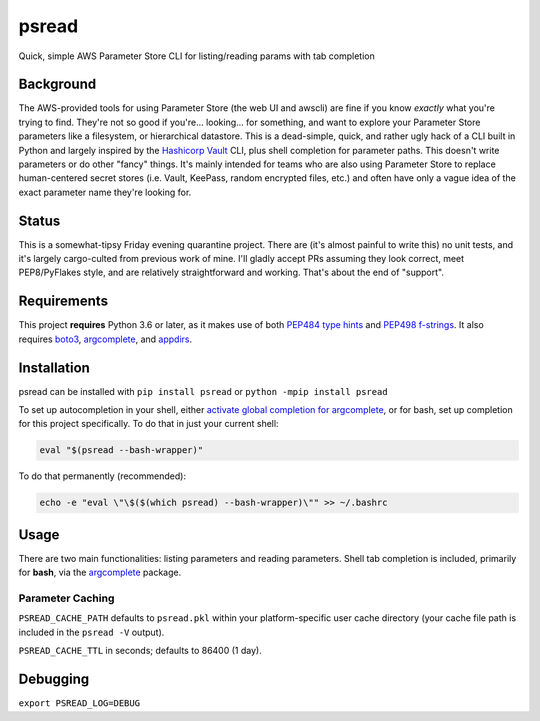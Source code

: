 psread
======

Quick, simple AWS Parameter Store CLI for listing/reading params with tab completion

Background
----------

The AWS-provided tools for using Parameter Store (the web UI and awscli) are fine if you know *exactly* what you're trying to find. They're not so good if you're... looking... for something, and want to explore your Parameter Store parameters like a filesystem, or hierarchical datastore. This is a dead-simple, quick, and rather ugly hack of a CLI built in Python and largely inspired by the `Hashicorp Vault <https://www.vaultproject.io/>`_ CLI, plus shell completion for parameter paths. This doesn't write parameters or do other "fancy" things. It's mainly intended for teams who are also using Parameter Store to replace human-centered secret stores (i.e. Vault, KeePass, random encrypted files, etc.) and often have only a vague idea of the exact parameter name they're looking for.

Status
------

This is a somewhat-tipsy Friday evening quarantine project. There are (it's almost painful to write this) no unit tests, and it's largely cargo-culted from previous work of mine. I'll gladly accept PRs assuming they look correct, meet PEP8/PyFlakes style, and are relatively straightforward and working. That's about the end of "support".

Requirements
------------

This project **requires** Python 3.6 or later, as it makes use of both `PEP484 type hints <https://www.python.org/dev/peps/pep-0484/>`_ and `PEP498 f-strings <https://www.python.org/dev/peps/pep-0498/>`_. It also requires `boto3 <https://pypi.org/project/boto3/>`_, `argcomplete <https://pypi.org/project/argcomplete/>`__, and `appdirs <https://pypi.org/project/appdirs/>`_.

Installation
------------

psread can be installed with ``pip install psread`` or ``python -mpip install psread``

To set up autocompletion in your shell, either `activate global completion for argcomplete <https://pypi.org/project/argcomplete/#activating-global-completion>`_, or for bash, set up completion for this project specifically. To do that in just your current shell:

.. code-block:: bash

    eval "$(psread --bash-wrapper)"

To do that permanently (recommended):

.. code-block:: bash

    echo -e "eval \"\$($(which psread) --bash-wrapper)\"" >> ~/.bashrc

Usage
-----

There are two main functionalities: listing parameters and reading parameters. Shell tab completion is included, primarily for **bash**, via the `argcomplete <https://pypi.org/project/argcomplete/>`__ package.

Parameter Caching
+++++++++++++++++

``PSREAD_CACHE_PATH`` defaults to ``psread.pkl`` within your platform-specific user cache directory (your cache file path is included in the ``psread -V`` output).

``PSREAD_CACHE_TTL`` in seconds; defaults to 86400 (1 day).

Debugging
---------

``export PSREAD_LOG=DEBUG``
